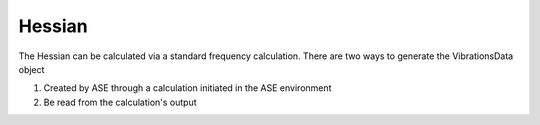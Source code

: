 =======
Hessian
=======

The Hessian can be calculated via a standard frequency calculation. 
There are two ways to generate the VibrationsData object 

1. Created by ASE through a calculation initiated in the ASE environment
2. Be read from the calculation's output



